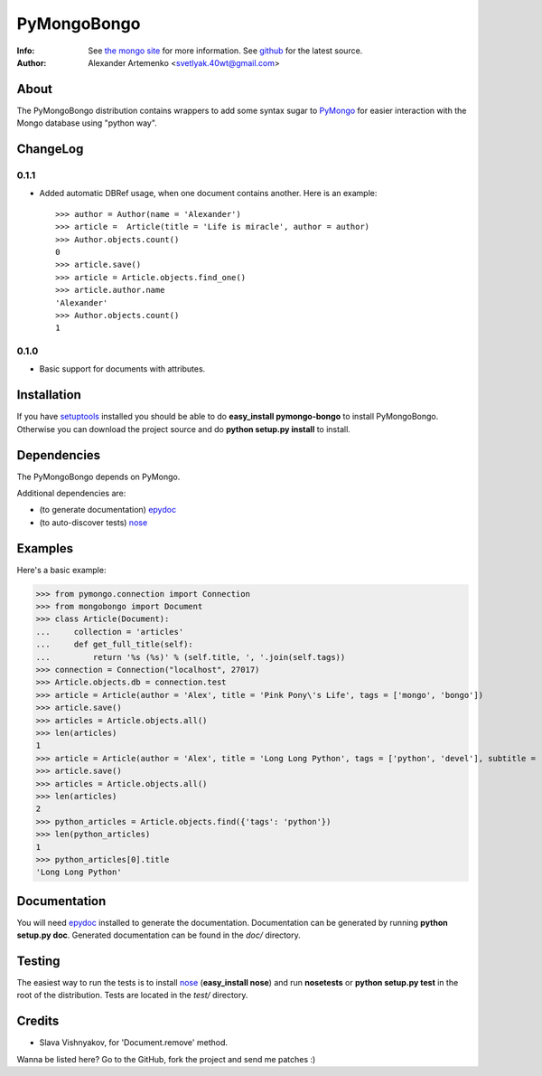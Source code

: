 PyMongoBongo
============
:Info: See `the mongo site <http://www.mongodb.org>`_ for more information. See `github <http://github.com/svetlyak40wt/pymongo-bongo/tree>`_ for the latest source.
:Author: Alexander Artemenko <svetlyak.40wt@gmail.com>

About
-----
The PyMongoBongo distribution contains wrappers to add some syntax sugar to `PyMongo <http://github.com/mongodb/mongo-python-driver/>`_ for easier interaction with the Mongo database using "python way".

ChangeLog
---------

0.1.1
^^^^^

* Added automatic DBRef usage, when one document contains another. Here is an example::

    >>> author = Author(name = 'Alexander')
    >>> article =  Article(title = 'Life is miracle', author = author)
    >>> Author.objects.count()
    0
    >>> article.save()
    >>> article = Article.objects.find_one()
    >>> article.author.name
    'Alexander'
    >>> Author.objects.count()
    1

0.1.0
^^^^^

* Basic support for documents with attributes.

Installation
------------
If you have `setuptools <http://peak.telecommunity.com/DevCenter/setuptools>`_ installed you should be able to do **easy_install pymongo-bongo** to install PyMongoBongo. Otherwise you can download the project source and do **python setup.py install** to install.

Dependencies
------------
The PyMongoBongo depends on PyMongo.

Additional dependencies are:

- (to generate documentation) `epydoc <http://epydoc.sourceforge.net/>`_
- (to auto-discover tests) `nose <http://somethingaboutorange.com/mrl/projects/nose/>`_

Examples
--------
Here's a basic example:

>>> from pymongo.connection import Connection
>>> from mongobongo import Document
>>> class Article(Document):
...     collection = 'articles'
...     def get_full_title(self):
...         return '%s (%s)' % (self.title, ', '.join(self.tags))
>>> connection = Connection("localhost", 27017)
>>> Article.objects.db = connection.test
>>> article = Article(author = 'Alex', title = 'Pink Pony\'s Life', tags = ['mongo', 'bongo'])
>>> article.save()
>>> articles = Article.objects.all()
>>> len(articles)
1
>>> article = Article(author = 'Alex', title = 'Long Long Python', tags = ['python', 'devel'], subtitle = 'Not such long')
>>> article.save()
>>> articles = Article.objects.all()
>>> len(articles)
2
>>> python_articles = Article.objects.find({'tags': 'python'})
>>> len(python_articles)
1
>>> python_articles[0].title
'Long Long Python'


Documentation
-------------
You will need `epydoc <http://epydoc.sourceforge.net/>`_ installed to generate the documentation. Documentation can be generated by running **python setup.py doc**. Generated documentation can be found in the *doc/* directory.

Testing
-------
The easiest way to run the tests is to install `nose <http://somethingaboutorange.com/mrl/projects/nose/>`_ (**easy_install nose**) and run **nosetests** or **python setup.py test** in the root of the distribution. Tests are located in the *test/* directory.

Credits
-------

* Slava Vishnyakov, for 'Document.remove' method.

Wanna be listed here? Go to the GitHub, fork the project and send me patches :)
